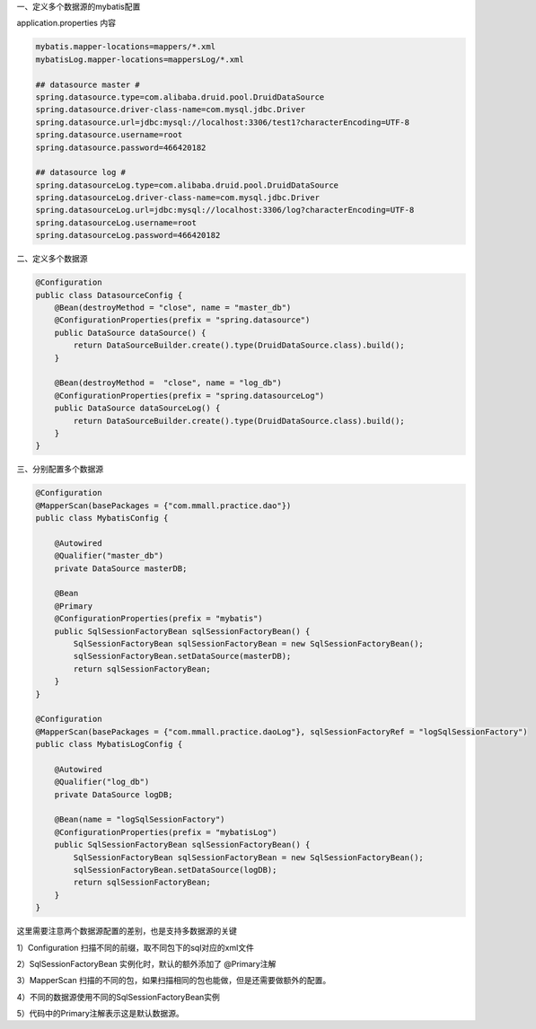 一、定义多个数据源的mybatis配置

application.properties 内容

.. code::

  mybatis.mapper-locations=mappers/*.xml
  mybatisLog.mapper-locations=mappersLog/*.xml
  
  ## datasource master #
  spring.datasource.type=com.alibaba.druid.pool.DruidDataSource
  spring.datasource.driver-class-name=com.mysql.jdbc.Driver
  spring.datasource.url=jdbc:mysql://localhost:3306/test1?characterEncoding=UTF-8
  spring.datasource.username=root
  spring.datasource.password=466420182
  
  ## datasource log #
  spring.datasourceLog.type=com.alibaba.druid.pool.DruidDataSource
  spring.datasourceLog.driver-class-name=com.mysql.jdbc.Driver
  spring.datasourceLog.url=jdbc:mysql://localhost:3306/log?characterEncoding=UTF-8
  spring.datasourceLog.username=root
  spring.datasourceLog.password=466420182

二、定义多个数据源

.. code::

  @Configuration
  public class DatasourceConfig {
      @Bean(destroyMethod = "close", name = "master_db")
      @ConfigurationProperties(prefix = "spring.datasource")
      public DataSource dataSource() {
          return DataSourceBuilder.create().type(DruidDataSource.class).build();
      }
  
      @Bean(destroyMethod =  "close", name = "log_db")
      @ConfigurationProperties(prefix = "spring.datasourceLog")
      public DataSource dataSourceLog() {
          return DataSourceBuilder.create().type(DruidDataSource.class).build();
      }
  }

三、分别配置多个数据源

.. code::

  @Configuration
  @MapperScan(basePackages = {"com.mmall.practice.dao"})
  public class MybatisConfig {
  
      @Autowired
      @Qualifier("master_db")
      private DataSource masterDB;
  
      @Bean
      @Primary
      @ConfigurationProperties(prefix = "mybatis")
      public SqlSessionFactoryBean sqlSessionFactoryBean() {
          SqlSessionFactoryBean sqlSessionFactoryBean = new SqlSessionFactoryBean();
          sqlSessionFactoryBean.setDataSource(masterDB);
          return sqlSessionFactoryBean;
      }
  }

  @Configuration
  @MapperScan(basePackages = {"com.mmall.practice.daoLog"}, sqlSessionFactoryRef = "logSqlSessionFactory")
  public class MybatisLogConfig {
  
      @Autowired
      @Qualifier("log_db")
      private DataSource logDB;
  
      @Bean(name = "logSqlSessionFactory")
      @ConfigurationProperties(prefix = "mybatisLog")
      public SqlSessionFactoryBean sqlSessionFactoryBean() {
          SqlSessionFactoryBean sqlSessionFactoryBean = new SqlSessionFactoryBean();
          sqlSessionFactoryBean.setDataSource(logDB);
          return sqlSessionFactoryBean;
      }
  }

这里需要注意两个数据源配置的差别，也是支持多数据源的关键

1）Configuration 扫描不同的前缀，取不同包下的sql对应的xml文件

2）SqlSessionFactoryBean 实例化时，默认的额外添加了 @Primary注解

3）MapperScan 扫描的不同的包，如果扫描相同的包也能做，但是还需要做额外的配置。

4）不同的数据源使用不同的SqlSessionFactoryBean实例

5）代码中的Primary注解表示这是默认数据源。